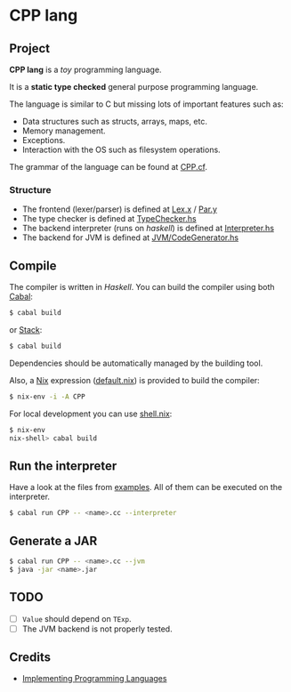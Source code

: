 * CPP lang

[[https://github.com/monadplus/CPP-lang/actions/workflows/test.yml/badge.svg]]

** Project

*CPP lang* is a /toy/ programming language.

It is a *static type checked* general purpose programming language.

The language is similar to C but missing lots of important features such as:

- Data structures such as structs, arrays, maps, etc.
- Memory management.
- Exceptions.
- Interaction with the OS such as filesystem operations.

The grammar of the language can be found at [[file:CPP.cf][CPP.cf]].

*** Structure

- The frontend (lexer/parser) is defined at [[file:src/CPP/Lex.x][Lex.x]] / [[file:src/CPP/Par.y][Par.y]]
- The type checker is defined at [[file:src/CPP/TypeChecker.hs][TypeChecker.hs]]
- The backend interpreter (runs on /haskell/) is defined at [[file:src/CPP/Interpreter.hs][Interpreter.hs]]
- The backend for JVM is defined at [[file:src/CPP/JVM/CodeGen.hs][JVM/CodeGenerator.hs]]

** Compile

The compiler is written in /Haskell/. You can build the compiler using both [[https://cabal.readthedocs.io/en/3.4/][Cabal]]:

#+BEGIN_SRC sh
$ cabal build
#+END_SRC

or [[https://docs.haskellstack.org/en/stable/README/][Stack]]:

#+BEGIN_SRC sh
$ cabal build
#+END_SRC

Dependencies should be automatically managed by the building tool.

Also, a [[https://nixos.org/download.html][Nix]] expression ([[file:default.nix][default.nix]]) is provided to build the compiler:

#+BEGIN_SRC sh
$ nix-env -i -A CPP
#+END_SRC

For local development you can use [[file:shell.nix][shell.nix]]:

#+BEGIN_SRC sh
$ nix-env
nix-shell> cabal build
#+END_SRC

** Run the interpreter

Have a look at the files from [[file:examples/][examples]]. All of them can be executed on the interpreter.

#+BEGIN_SRC sh
$ cabal run CPP -- <name>.cc --interpreter
#+END_SRC

** Generate a JAR

#+BEGIN_SRC sh
$ cabal run CPP -- <name>.cc --jvm
$ java -jar <name>.jar
#+END_SRC

** TODO

- [ ] =Value= should depend on =TExp=.
- [ ] The JVM backend is not properly tested.

** Credits

- [[http://www.grammaticalframework.org/ipl-book/][Implementing Programming Languages]]
